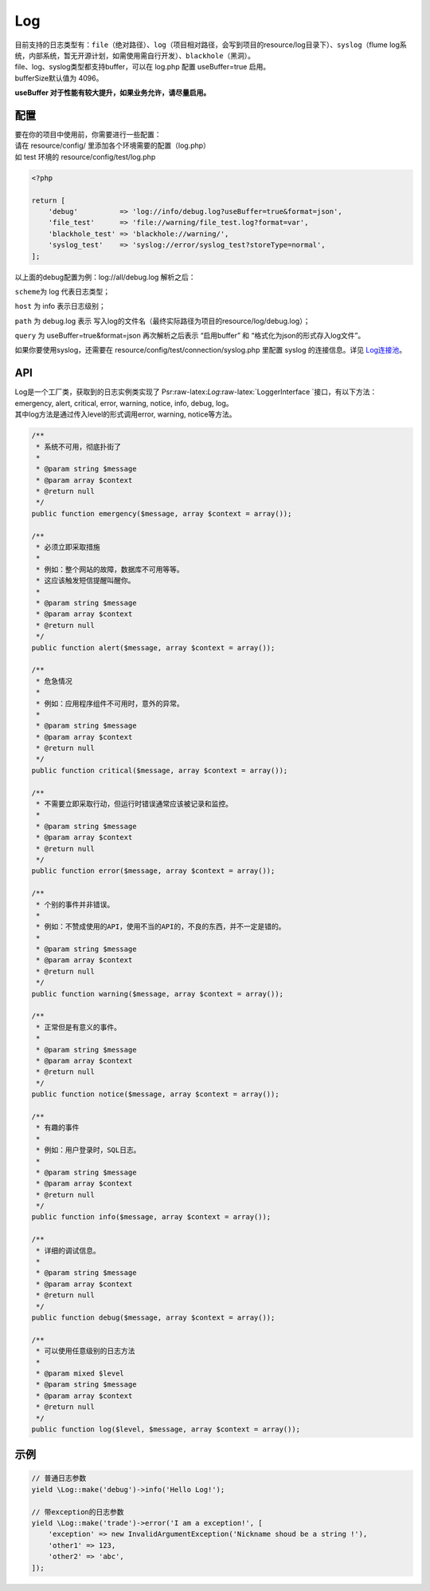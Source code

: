 Log
===

| 目前支持的日志类型有：\ ``file``\ （绝对路径）、\ ``log``\ （项目相对路径，会写到项目的resource/log目录下）、\ ``syslog``\ （flume
  log系统，内部系统，暂无开源计划，如需使用需自行开发）、\ ``blackhole``\ （黑洞）。
| file、log、syslog类型都支持buffer，可以在 log.php 配置 useBuffer=true
  启用。
| bufferSize默认值为 4096。

**useBuffer 对于性能有较大提升，如果业务允许，请尽量启用。**

配置
----

| 要在你的项目中使用前，你需要进行一些配置：
| 请在 resource/config/ 里添加各个环境需要的配置（log.php）
| 如 test 环境的 resource/config/test/log.php

.. code:: php

    <?php

    return [
        'debug'          => 'log://info/debug.log?useBuffer=true&format=json',
        'file_test'      => 'file://warning/file_test.log?format=var',
        'blackhole_test' => 'blackhole://warning/',
        'syslog_test'    => 'syslog://error/syslog_test?storeType=normal',
    ];

以上面的debug配置为例：log://all/debug.log 解析之后：

``scheme``\ 为 log 代表日志类型；

``host`` 为 info 表示日志级别；

``path`` 为 debug.log 表示
写入log的文件名（最终实际路径为项目的resource/log/debug.log）；

``query`` 为 useBuffer=true&format=json 再次解析之后表示 “启用buffer” 和
“格式化为json的形式存入log文件”。

如果你要使用syslog，还需要在 resource/config/test/connection/syslog.php
里配置 syslog 的连接信息。详见 `Log连接池 <../libs/pool/log.md>`__\ 。

API
---

| Log是一个工厂类，获取到的日志实例类实现了
  Psr:raw-latex:`\Log`:raw-latex:`\LoggerInterface `接口，有以下方法：emergency,
  alert, critical, error, warning, notice, info, debug, log。
| 其中log方法是通过传入level的形式调用error, warning, notice等方法。

.. code:: php

        /**
         * 系统不可用，彻底扑街了
         *
         * @param string $message
         * @param array $context
         * @return null
         */
        public function emergency($message, array $context = array());

        /**
         * 必须立即采取措施
         *
         * 例如：整个网站的故障，数据库不可用等等。
         * 这应该触发短信提醒叫醒你。
         *
         * @param string $message
         * @param array $context
         * @return null
         */
        public function alert($message, array $context = array());

        /**
         * 危急情况
         *
         * 例如：应用程序组件不可用时，意外的异常。
         *
         * @param string $message
         * @param array $context
         * @return null
         */
        public function critical($message, array $context = array());

        /**
         * 不需要立即采取行动，但运行时错误通常应该被记录和监控。
         *
         * @param string $message
         * @param array $context
         * @return null
         */
        public function error($message, array $context = array());

        /**
         * 个别的事件并非错误。
         *
         * 例如：不赞成使用的API，使用不当的API的，不良的东西，并不一定是错的。
         *
         * @param string $message
         * @param array $context
         * @return null
         */
        public function warning($message, array $context = array());

        /**
         * 正常但是有意义的事件。
         *
         * @param string $message
         * @param array $context
         * @return null
         */
        public function notice($message, array $context = array());

        /**
         * 有趣的事件
         *
         * 例如：用户登录时，SQL日志。
         *
         * @param string $message
         * @param array $context
         * @return null
         */
        public function info($message, array $context = array());

        /**
         * 详细的调试信息。
         *
         * @param string $message
         * @param array $context
         * @return null
         */
        public function debug($message, array $context = array());

        /**
         * 可以使用任意级别的日志方法
         *
         * @param mixed $level
         * @param string $message
         * @param array $context
         * @return null
         */
        public function log($level, $message, array $context = array());

示例
----

.. code:: php

    // 普通日志参数
    yield \Log::make('debug')->info('Hello Log!');

    // 带exception的日志参数
    yield \Log::make('trade')->error('I am a exception!', [
        'exception' => new InvalidArgumentException('Nickname shoud be a string !'),
        'other1' => 123,
        'other2' => 'abc',
    ]);
